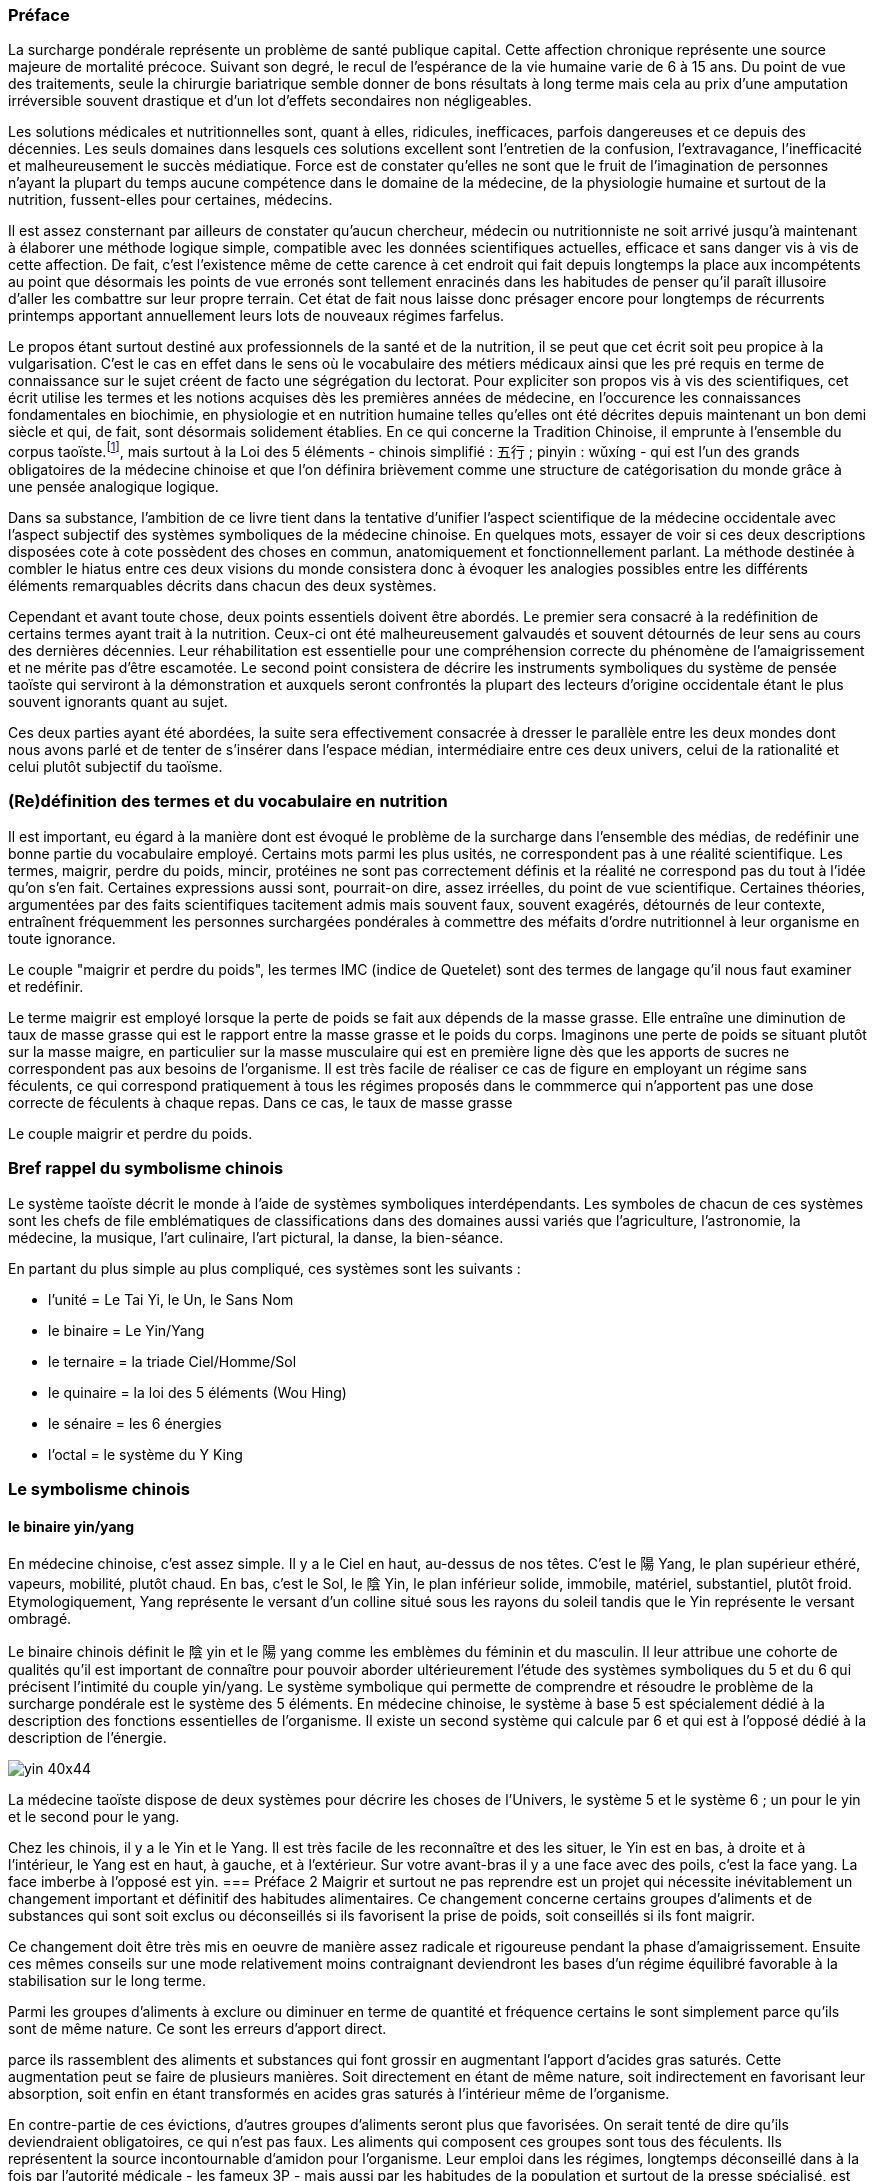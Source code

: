 === Préface
[.text-justify]
La surcharge pondérale représente un problème de santé publique capital. Cette affection chronique représente une source majeure de mortalité précoce. Suivant son degré, le recul de l’espérance de la vie humaine varie de 6 à 15 ans. Du point de vue des traitements, seule la chirurgie bariatrique semble donner de bons résultats à long terme mais cela au prix d’une amputation irréversible souvent drastique et d'un lot d’effets secondaires non négligeables.
[.text-justify]
Les solutions médicales et nutritionnelles sont, quant à elles, ridicules, inefficaces, parfois dangereuses et ce depuis des décennies. Les seuls domaines dans lesquels ces solutions excellent sont l’entretien de la confusion, l’extravagance, l’inefficacité et malheureusement le succès médiatique. Force est de constater qu’elles ne sont que le fruit de l’imagination de personnes n’ayant la plupart du temps aucune compétence dans le domaine de la médecine, de la physiologie humaine et surtout de la nutrition, fussent-elles pour certaines, médecins.
[.text-justify]
Il est assez consternant par ailleurs de constater qu’aucun chercheur, médecin ou nutritionniste ne soit arrivé jusqu’à maintenant à élaborer une méthode logique simple, compatible avec les données scientifiques actuelles, efficace et sans danger vis à vis de cette affection. De fait, c’est l’existence même de cette carence à cet endroit qui fait depuis longtemps la place aux incompétents au point que désormais  les points de vue erronés sont tellement enracinés dans les habitudes de penser qu'il paraît illusoire d'aller les combattre sur leur propre terrain. Cet état de fait nous laisse donc présager encore pour longtemps de récurrents printemps  apportant annuellement leurs lots de nouveaux régimes farfelus.
[.text-justify]
Le propos étant surtout destiné aux professionnels de la santé et de la nutrition, il se peut que cet écrit soit peu propice à la vulgarisation. C’est le cas en effet dans le sens où le vocabulaire des métiers médicaux ainsi que les pré requis en terme de connaissance sur le sujet créent de facto une ségrégation du lectorat. Pour expliciter son propos vis à vis des scientifiques, cet écrit utilise les termes et les notions acquises dès les premières années de médecine, en l’occurence les connaissances fondamentales en biochimie, en physiologie et en nutrition humaine telles qu’elles ont été décrites depuis maintenant un bon demi siècle et qui, de fait, sont désormais solidement établies. En ce qui concerne la Tradition Chinoise, il emprunte à l’ensemble du corpus taoïste.footnote:[Taoisme = Une certaine vision du monde.], mais surtout à la Loi des 5 éléments - chinois simplifié : 五行 ; pinyin : wǔxíng - qui est l’un des grands obligatoires de la médecine chinoise et que l’on définira brièvement comme une structure de catégorisation du monde grâce à une pensée analogique logique.
[.text-justify]
Dans sa substance, l'ambition de ce livre tient dans la tentative d'unifier l'aspect scientifique de la médecine occidentale avec l'aspect subjectif des systèmes symboliques de la médecine chinoise. En quelques mots, essayer de voir si ces deux descriptions disposées cote à cote possèdent des choses en commun, anatomiquement et fonctionnellement parlant. La méthode destinée à combler le hiatus entre ces deux visions du monde consistera donc à évoquer les analogies possibles entre les différents éléments remarquables décrits dans chacun des deux systèmes.
[.text-justify]
Cependant et avant toute chose, deux points essentiels doivent être abordés. Le premier sera consacré à la redéfinition de certains termes ayant trait à la nutrition. Ceux-ci ont été malheureusement galvaudés et souvent détournés de leur sens au cours des dernières décennies. Leur réhabilitation est essentielle pour une compréhension correcte du phénomène de l'amaigrissement et ne mérite pas d'être escamotée. Le second point consistera de décrire les instruments symboliques du système de pensée taoïste qui serviront à la démonstration et auxquels seront confrontés la plupart des lecteurs d'origine occidentale étant le plus souvent ignorants quant au sujet.
[.text-justify]
Ces deux parties ayant été abordées, la suite sera effectivement consacrée à dresser le parallèle entre les deux mondes dont nous avons parlé et de tenter de s'insérer dans l'espace médian, intermédiaire entre ces deux univers, celui de la rationalité et celui plutôt subjectif du taoïsme.

=== (Re)définition des termes et du vocabulaire en nutrition
[.text-justify]
Il est important, eu égard à la manière dont est évoqué le problème de la surcharge dans l'ensemble des médias, de redéfinir une bonne partie du vocabulaire employé. Certains mots parmi les plus usités, ne correspondent pas à une réalité scientifique. Les termes, maigrir, perdre du poids, mincir, protéines ne sont pas correctement définis et la réalité ne correspond pas du tout à l'idée qu'on s'en fait. Certaines expressions aussi sont, pourrait-on dire, assez irréelles, du point de vue scientifique. Certaines théories, argumentées par des faits scientifiques tacitement admis mais souvent faux, souvent exagérés, détournés de leur contexte, entraînent fréquemment les personnes surchargées pondérales à commettre des méfaits d'ordre nutritionnel à leur organisme en toute ignorance.
[.text-justify]
Le couple "maigrir et perdre du poids", les termes IMC (indice de Quetelet) sont des termes de langage qu'il nous faut examiner et redéfinir.

Le terme maigrir est employé lorsque la perte de poids se fait aux dépends de la masse grasse. Elle entraîne une diminution de taux de masse grasse qui est le rapport entre la masse grasse et le poids du corps.
Imaginons une perte de poids se situant plutôt sur la masse maigre, en particulier sur la masse musculaire qui est en première ligne dès que les apports de sucres ne correspondent pas aux besoins de l'organisme. Il est très facile de réaliser ce cas de figure en employant un régime sans féculents, ce qui correspond pratiquement à tous les régimes proposés dans le commmerce qui n'apportent pas une dose correcte de féculents à chaque repas. Dans ce cas, le taux de masse grasse

Le couple maigrir et perdre du poids.


=== Bref rappel du symbolisme chinois
[.text-justify]
Le système taoïste décrit le monde à l'aide de systèmes symboliques interdépendants.
Les symboles de chacun de ces systèmes sont les chefs de file emblématiques de classifications dans des domaines aussi variés que l'agriculture, l'astronomie, la médecine, la musique, l'art culinaire, l'art pictural, la danse, la bien-séance.
[.text-justify]
En partant du plus simple au plus compliqué, ces systèmes sont les suivants :

* l'unité = Le Tai Yi, le Un, le Sans Nom
* le binaire = Le Yin/Yang
* le ternaire = la triade Ciel/Homme/Sol
* le quinaire = la loi des 5 éléments (Wou Hing)
* le sénaire = les 6 énergies
* l'octal = le système du Y King


=== Le symbolisme chinois
==== le binaire yin/yang
[.text-justify]
En médecine chinoise, c'est assez simple. Il y a le Ciel en haut, au-dessus de nos têtes. C'est le 陽 Yang, le plan supérieur ethéré, vapeurs, mobilité, plutôt chaud.  En bas, c'est le Sol, le 陰 Yin, le plan inférieur solide, immobile, matériel, substantiel, plutôt froid.
Etymologiquement, Yang représente le versant d'un colline situé sous les rayons du soleil tandis que le Yin représente le versant ombragé.

Le binaire chinois définit le 陰 yin et le 陽 yang comme les emblèmes du féminin et du masculin. Il leur attribue une cohorte de qualités qu’il est important de connaître pour pouvoir aborder ultérieurement l’étude des systèmes symboliques du 5 et du 6 qui précisent l’intimité du couple yin/yang.
Le système symbolique qui permette de comprendre et résoudre le problème de la surcharge pondérale est le système des 5 éléments. En médecine chinoise, le système à base 5 est spécialement dédié à la description des fonctions essentielles de l’organisme. Il existe un second système qui calcule par 6 et qui est à l’opposé dédié à la description de l’énergie.

image::yin_40x44.png[]

La médecine taoïste dispose de deux systèmes pour décrire les choses de l’Univers, le système 5 et le système 6 ; un pour le yin et le second pour le yang.



Chez les chinois, il y a le Yin et le Yang. Il est très facile de les reconnaître et des les situer, le Yin est en bas, à droite et à l’intérieur, le Yang est en haut, à gauche, et à l’extérieur.
Sur votre avant-bras il y a une face avec des poils, c’est la face yang. La face imberbe à  l’opposé est yin.
=== Préface 2
Maigrir et surtout ne pas reprendre est un projet qui nécessite inévitablement un changement important et définitif des habitudes alimentaires. Ce changement concerne certains groupes d’aliments et de substances qui sont soit exclus ou déconseillés si ils favorisent la prise de poids, soit conseillés si ils font maigrir.

Ce changement doit être très mis en oeuvre de manière assez radicale et rigoureuse pendant la phase d’amaigrissement. Ensuite ces mêmes conseils sur une mode relativement moins contraignant deviendront les bases d’un régime équilibré favorable à la stabilisation sur le long terme.

Parmi les groupes d’aliments à exclure ou diminuer en terme de quantité et fréquence certains le sont simplement parce qu’ils sont de même nature. Ce sont les erreurs d’apport direct.

parce ils rassemblent des aliments et substances qui font grossir en augmentant l’apport d’acides gras saturés. Cette augmentation peut se faire de plusieurs manières. Soit directement en étant de même nature, soit indirectement en favorisant leur absorption, soit enfin en étant transformés en acides gras saturés à l’intérieur même de l’organisme.

En contre-partie de ces évictions, d’autres groupes d’aliments seront plus que favorisées. On serait tenté de dire qu’ils deviendraient obligatoires, ce qui n’est pas faux. Les aliments qui composent ces groupes sont tous des féculents. Ils représentent la source incontournable d’amidon pour l’organisme. Leur emploi dans les régimes, longtemps déconseillé dans  à la fois par l’autorité médicale - les fameux 3P - mais aussi par les habitudes de la population et surtout de la presse spécialisé, est en passe, petit à petit à être réhabilité au fur et à mesure des années. Il est temps de les mettre à la place qui leur conviennent.


=== Préface 3
Maigrir au masculin ?
Réglez moi ce carbu !

That is *really strong* stuff!

She spells her name with an "`h`", as in Sara**h**.

Maigrir, c’est comme pour l’essence dans une voiture. Si on veut baisser la jauge, il faut prendre l’autoroute et rouler et rouler, mais en plus, faut oublier de passer à la pompe !
Cette image à l’emporte-pièce a le mérite d’être simple, concise et surtout frappée au coin du bon-sens. Compréhensible par tout conducteur, elle illustre de manière adéquate le fonctionnement des machines thermiques dont les éléments principaux sont le carburant, le réservoir et le moteur flanqué de son carburateur.

Lorsque l’on assimile l’organisme à une machine thermique, la nourriture représente le carburant et les organes qui utilisent l’énergie contenue dans la nourriture représentent le moteur. Si la quantité de nourriture absorbée dépasse la quantité d’énergie dépensée par les organes, l’organisme met en réserve le surplus en grossissant. Dans le cas contraire, l’organisme puise dans ses réserves en maigrissant.

Ce principe, juste au demeurant si l’on s’en tient aux principes de la thermodynamique, est un peu trop simpliste quand vient le moment de l’appliquer à la machine humaine. La nourriture est un carburant complexe composé d’aliments qui sont totalement différents les uns des autres, ces aliments sont eux-même composés de molécules différentes, des protides, des glucides, des lipides, des oligo-éléments, vitamines, minéraux, etc. En raison de cette complexité, quelle type de substances vais-je privilégier dans ce régime ? Les protides, les lipides, les sucres lents ? les sucres rapides ? Vais-je m’abstenir de manger et faire un jeûne ? un jeûne intermittent ? Combien d’eau faut-il boire ? De quelle manière vais-je dépenser mon énergie ? sport aérobique ?  anaérobique ? lentement et longtemps ou intensif avec de courtes récupérations ? Dois-je aller courir à jeun ? Faut-il manger des féculents le soir ? A quelle heure dois-je manger ? Un lot de questions qui méritent des réponses précises ou mieux, une explication du phénomène que représente l’organisme vu comme une machine thermique compliquée.

Pour décrire cette machine et son fonctionnement, deux abords sont utilisés, celui de la médecine scientifique actuelle et celui de la médecine chinoise traditionnelle.

L’abord scientifique utilise les termes et les notions acquises dès les premières années de médecine, en l’occurence les connaissances fondamentales en biochimie, en physiologie et en nutrition humaine qui sont solidement établies. Il permet de se faire une idée précise de la machine, de comprendre ses mécanismes, ses fonctions, la manière dont ça marche.

L’abord chinois, plus précisément taoïste, issu d’une pensée qui manipule l’analogie de préférence à l’analyse, permet d’intégrer et de comprendre les éléments de la machine humaine et leur fonctionnement sous un angle différent mais parfaitement complémentaire à la démarche scientifique. L’élément principal du corpus taoïste.[1] qui est utilisé pour la compréhension du sujet est la loi des 5 éléments - 五行 (chinois simplifié) ; wǔxíng (pinyin). Ce système symbolique est l’un des grands obligatoires de la médecine chinoise et on le définira rapidement comme une structure de catégorisation du monde grâce à une pensée analogique logique.

La première complexité de la structure humaine vue sous l’angle d’une machine thermique est qu’elle est en fait composée de deux machines thermiques. Celles-ci sont couplées pour tendre ensemble à la même finalité, à savoir produire de l’énergie mais ceci à l’aide de structures, de substances, de quantités, de puissance et de bien d’autres choses encore, très différentes pour chacune des deux machines.
Cette structure particulière présentant un fonctionnement qui peut paraître complexe, apparaîtra toutefois plus facilement compréhensible aux conducteurs qui font la distinction entre une voiture à essence et une voiture au diesel. Ceci en terme de conduite s’entend, et non de prix à la pompe.

Il faut imaginer la machine humaine comme une voiture hybride. Elle possède deux moteurs mais contrairement aux hybrides actuels de type thermique/électrique, celui de la machine humaine est essence/diesel.

Avec cette voiture le conducteur peut faire face à tout type de conduite. Avec le moteur à essence, il se permet des démarrages fulgurants exploitant la puissance du moteur dès le départ, il profite de la puissance disponible sous l’accélérateur pour dépasser, avaler les virages. Seule l’essence, produit volatil qui s’enflamme facilement dans des moteurs lui permettant de monter dans les tours, permet ce genre de conduite sportive.

Avec le moteur diesel, l’allumage nécessite de faire chauffer la bougie, car le gasoil, dérivé des huile lourdes est plus difficile à enflammer, nécessite d’être chauffé au démarrage. Le moteur ne tourne pas très rapidement mais possède un fort couple à bas et moyen régime, l’idéal pour propulser une confortable berline aux vitesses autorisées pendant de longues heures d’autoroute.

Deux styles de conduite à l’opposé l’une de l’autre avec des carburants différents, des stockages différents, un moteur ne fonctionnant pas de la même manière, pollution différentes.



Pour son fonctionnement, le corps humain dispose de deux moteurs différents. Pour facilité la compréhension, il est intéressant de créer une analogie entre ces deux moteurs et les motorisations essence et diesel que nous trouvons dans nos véhicules.

|===

| ressources d'énergie | glucides | lipides

| stockage | foie | peau & séreuses

| mise en oeuvre | rapide & instantanée | lente & tardive

| réserves | petites | très importantes jusqu'à énormes

| importance | 70% | 30%

| molécule de stockage | http://jean-jacques.auclair.pagesperso-orange.fr/polysaccharides/glycogene.htm[glycogène] (énorme)| triglycérides (petite)

| mise en circulation | libre | liée à des protéines

| métabolisme | indépendant | lié aux glucides

|===







=== Définition et physiopathologie de l'obésité en médecine chinoise

En médecine taoïste, la surcharge pondérale grasse est le résultat d’un déséquilibre de l’axe horizontal de la loi des 5 éléments qui à pour origine une consommation excessive en aliments associés à l’élément Métal et plus ou moins déficiente en aliments associés aux éléments Bois et Eau.
Pour préciser la nature ce déséquilibre dans les termes de la loi des 5 éléments, on qualifie ce déséquilibre d’excès vicieux de Métal associé à une carence primitive ou secondaire des éléments Bois et Eau.
L’excès de l’élément Métal suffit par ailleurs à lui tout seul pour provoquer le déséquilibre et la maladie. Les troubles concernant les deux éléments restants modulent la gravité de ce déséquilibre.
Seule la rectification judicieuse des apports des différents éléments permet de remettre l’axe Bois-Métal en position correcte et de provoquer l’amaigrissement. D’une manière assez logique, l’importance de la surcharge pondérale est en proportion de l’importance de l’excès et des carences de ces éléments.



Le signe clinique essentiel de la surcharge pondérale est l’hypertrophie des adipocytes situés au niveau de l’hypoderme du tissu cutané. Cette couche hypodermique joue plusieurs rôles :
- rôle protecteur : en servant d’amortisseur aux coups extérieurs et aux chutes.
- rôle d’isolant thermique en hiver
- rôle plastique en modelant la silhouette en fonction de l'âge, du sexe et de l'état nutritionnel de l'individu
- rôle énergétique assuré par le stockage de triglycérides au niveau des adipocytes

En terme de localisation, la surcharge pondérale intéresse aussi d’autres tissus, en l’occurence certaines séreuses comme le péricarde par exemple. Cependant parmi les séreuses, le péritoine qui inclut de nombreux territoires adipocytaires, est plus particulièrement propice au stockage interne. Les quantités stockées au niveau du ventre et de la bedaine peuvent devenir extrêmement  importantes.


La surcharge pondérale correspond à une hypertrophie du tissu adipeux. Du point de vue scientifique, le tissu adipeux est donné comme étant situé sous la peau et n'y est pas véritablement relié ne serait-ce qu'en terme de fonction de protection tandis qu'en MTC fait partie intégrante de l'organe peau.

A ce moment, il convient  de préciser l'importance de la notion d'organe ou Tsang (Zang  脏) en MTC.
Un Tsang est une structure vitale essentielle sans qui aucune vie n'est possible. Leur destruction, ablation est synonyme de mort, instantanée pour certains Tsang, plus tardives pour d'autres mais inéluctable.
Ceci les différencie des Fu, entrailles, qui traitent avec l'extérieur  Les Tsangs, situés profondément au sein de l'organisme, traitant les fonctions  essentielles, parfaitement dirigés vers l'interne sont gouvernés par la loi des 5 éléments.

L’obésité, la surcharge pondérale grasse, correspond en médecine chinoise à un déséquilibre caractérisé des deux éléments qui constituent l’axe horizontal de la loi des 5 éléments, les éléments Bois et Métal. La balance entre ces deux éléments est perturbée par l’existence d’un excès vicieux portant sur l’élément Métal associé à une carence plus ou moins prononcée de l’élément Bois et parfois de l’élément Eau.

L’excès de l’élément Métal est patent du fait que la maladie se caractérise essentiellement par l’hypertrophie du tissu adipeux que constitue une partie fonctionnelle de l’organe qu’est la peau. Celle-ci, comme le poumon - qui n’en n’est que son équivalent interne - fait partie de l’élément Métal qui assure principalement la fonction respiratoire. Etant même essentielle au maintien de la vie, elle est classée dans la catégorie des Tsang, les Organes Vitaux. En-dehors de la fonction respiratoire, elle possède par ailleurs une fonction de protection ; protection contre les agressions mécaniques du milieu extérieur mais aussi et surtout contre les variations thermiques, en particulier le froid.

Il est assez facile de mettre en évidence les analogies qui caractérisent l’élément Métal. Alors que le printemps fait germer, que l’été fait pousser, que la fin d’été amène à maturation, l’automne correspond à la saison des récoltes. Le Métal c’est la saison des cueillettes, des moissons et autres vendanges et des charcuteries, celle où on mange et on grossit avant l’arrivée de l’hiver et ses froidures. Etre plus gras à la fin de l’automne est physiologiquement normal et pour les périodes antérieures au chauffage central et autres pompes à chaleur, une véritable nécessité. Le gras, carburant lipidique stocké au niveau des adipocytes du tissu adipeux sous cutané est destiné à être utilisé tout au long de l’hiver et du printemps pour faire face au froid et à la disette de cette partie de l’année. Ce qu’il faut retenir à l'issue cette simple constatation analogique est que l’automne fait grossir, l’hiver et le printemps font maigrir. Rapporté aux éléments, le Métal fait grossir tandis que L’Eau et le Bois font maigrir.

Si l’augmentation de la tonalité de cet élément en automne est perçue comme normale, une alimentation et un comportement teintés en continu de l’empreinte de élément Métal aura pour conséquence de faire passer cet élément en excès vicieux. Vicieux car l’excès est constant et sans variation tout au long du temps, entraînant une souffrance des autres éléments. A ce point, la maladie est arrivée à son stade chronique.

De fait, un élément vicieux possède évidemment un comportement vicié. Par rapport aux autres éléments du cycle, dans le cadre du cycle Cheng, il refuse l’énergie de sa mère, la Terre et ne la transmet pas à l’Eau, son fils ; dans le cadre du cycle Keu, il refuse le contrôle de son dominant, le Feu et il agresse fortement son dominé, le Bois.

En tant compte des relations entre les éléments du cycle, son traitement est des plus classiques et consiste simplement à carencer l’élément Métal tout en surchargeant les éléments Bois en priorité et Eau secondairement. Ce profil de traitement doit être maintenu jusqu’à retour à la classique carence primitive du Métal, celle-ci bénéficiant ensuite de la prescription d’un classique régime de type Terre, régime équilibré en fonction des saisons, pour être comblée.

L’obésité se caractérise essentiellement par un dépôt excessif de triglycérides au niveau de la peau et des séreuses. Ces deux tissus font partie de l’élément Métal. Le chinois n’y va pas quatre chemins, excès dans la peau, excès de l’élément Métal.
Ces deux tissus, pour des raisons liées surtout à la protection et à la défense contre le froid sont susceptibles de stocker de manière plus ou moins importante le carburant lipidique sous forme de triglycérides stockés dans les adipocytes du panicule sous-cutané et des séreuses. Ce carburant lipidique sera consommé tout au long de l’hiver et du printemps pour faire face au froid et à la disette du moment. La saison du printemps fait germer, l’été fait pousser, la fin d’été fait murir et l’automne recueille. C’est la saison des cueillettes, des moissons et autres vendanges, celle où on mange et on grossit avant l’arrivée de l’hiver et ses froidures. Etre plus gras à la fin de l’automne est normal. Il y a une variation normale de la variation de l’élément Métal qui se produit normalement à l’automne.

En médecine taoïste, la peau est considéré comme l’un des 5 organes ou Tsang. En ce qui concerne la fonction respiratoire, le poumon est le l’organe principal, la peau est l
Celle-ci assure une partie non négligeable de la fonction respiratoire en association avec l’organe principal ou Tsang qu’est le poumon.

L’excès vicieux de l’élément Métal est reconnaissable au niveau du tissu qu’il atteint au sein de l’organisme, en l’occurence la peau et les séreuses. Ces deux tissus font partie de l’élément Métal. Une des qualités fondamentales de l’élément Métal est qu’il toujours situé à l’extérieur, que sa capacité est d’entourer, d’envelopper, de faire la frontière entre l’extérieur et l’intérieur. Les textes médicaux associent la respiration, le poumon, la peau avec l’élément Métal

L’hypertrophie du tissu adipeux au sein de ces deux tissus
L’excès de l’élément Métal est patent du fait que la maladie se caractérise essentiellement par l’hypertrophie du tissu adipeux que constitue une partie fonctionnelle de l’organe qu’est la peau. Celle-ci, comme le poumon - qui n’en n’est que son équivalent interne - fait partie de l’élément Métal qui assure principalement la fonction respiratoire. Etant même essentielle au maintien de la vie, elle est classée dans la catégorie des Tsang, les Organes Vitaux. En-dehors de la fonction respiratoire, elle possède par ailleurs une fonction de protection ; protection contre les agressions mécaniques du milieu extérieur mais aussi et surtout contre les variations thermiques, en particulier le froid.


La surcharge pondérale grasse affecte la peau et les séreuses dans le sens d’une hypertrophie des adipocytes qui sont les cellules spécialement dédiés au stockage des triglycérides. Ces tissus, la peau et les séreuses, ont en commun la particularité d’être en surface, d’envelopper, de séparer deux milieux. Le poumon lui aussi, apparaissant un peu comme la peau de l’intérieur fait partie de cette famille.

=== Définition et physiopathologie de l'obésité en médecine scientifique

Du point de vue physiologique le corps humain utilise deux ressources énergétiques pour faire face à ses besoins. Ces deux ressources sont représentées par les glucides et par les lipides. Dans le cadre d’une diète normo-calorique et normo-équilibrée par rapport aux besoins, les protides sont considérés comme nutriments plastiques et ne font pas partie des ressources énergétiques. Ils n’ont ce rôle uniquement lors de périodes particulières comme le jeûne, la dénutrition et au cours d’autres agressions chirurgicales observées en réanimation. Dans ce cas, le corps se « mange » lui-même en détruisant ses propres tissus. Le tissu musculaire en première ligne mais les autres tissus aussi au fur et à mesure du jeûne qui n’est tout compte fait qu’une autolyse.

Le glycogène issu du glucose provenant de la digestion des aliments contenant de l’amidon est stocké au niveau du foie et des muscles. Aucune autre cellule n’est douée de cette capacité de stockage et ne peut qu’utiliser le glucose. Le foie stocke le glycogène pour l’ensemble des cellules du corps humain tandis que les cellules musculaires stockent le glycogène uniquement pour elles-mêmes. De par ses deux lieux de stockage spécifiques, le foie et les muscles, on reconnait immédiatement l’appartenance des sucres (glycogène - glucose) à l’élément Bois. A noter que le glycogène représente la forme de stockage au sein des cellules, le glucose qui en est issu n’est que la forme soluble qui permet le transport sanguin et uniquement celui-ci. Pour donner une idée nous n’avons en tout et pour tout que 6 à 10 g de sucre circulant à raison de 6 à 10 litres de sang contenant 1 g de glucose par litre. La quantité journalière de glycogène hépatique et musculaire est de l’ordre de l’ordre 165 g environ dans le cadre d’une alimentation équilibrée de l’ordre de 2400 Kcal/J.
Les triglycérides apportés par l’alimentation, véhiculés à travers le corps sur les protéines de transport, sont apportés et stockés au sein du tissu adipeux et aussi au niveau des séreuses. Ces deux lieux de stockage spécifiques, la peau et les séreuses, sont représentatifs de l’élément Métal. Il faut préciser que les séreuses peuvent facilement être classées dans l’élément Métal dans le sens où elles représentent « la peau » des organes et sont douées comme la peau de la fonction de protection de l’organe qu’elles entourent (péricarde, plèvre, épiploon).
Nous disposons donc de deux ressources énergétiques, les sucres et les graisses qui sont en relation directe avec les éléments Bois et Métal situés sur l’axe horizontal de la loi des 5 éléments.
La surcharge pondérale correspond à une réserve d’énergie stockée de manière excessive au sein du tissu adipeux sous-cutané et au sein des viscères par le biais des séreuses correspond donc à un excès de Métal.









































中国五行和肥胖
金
木
金属木材











« Maigrir, c’est pareil que dans une voiture. Si tu veux faire baisser le niveau dans le réservoir, tu prends l’autoroute et puis tu roules, dans le genre tu t’arrêtes pas, mais en plus, faut pas passer à la pompe ! »
Bon okay, c’est un peu à l’emporte-pièce mais c’est concis, imagé et frappé au coin du bon-sens et ça illustre bien la méthode qu’il faut mettre en oeuvre pour maigrir.

J’ai l’habitude d’utiliser l’analogie avec un véhicule et la manière de dépenser son carburant pour faire comprendre ce que représente un amaigrissement parce que cela correspond à des réalités qui sont tangibles aux personnes à qui je m’adresse et surtout parce que cela me permet d’étiqueter ces idées du sceau du bon sens. Et dans ce sens, c’est très clair.
Il faut se représenter le corps humain comme un véhicule, une automobile par exemple. Dans ce véhicule, on peut reconnaître une structure comme le châssis, les roues, des amortisseurs, l’habitacle avec tout ce qu’il contient, les fauteuils, le tableau de bord avec ses instruments et un moteur qui fournit l’énergie motrice à partir de la combustion du carburant situé dans le réservoir. Par ailleurs, dans un organisme, on peut reconnaître une structure contenant des tissus différents organisés en fonctions, des muscles qui fournissent une énergie motrice à partir de la combustion du carburant qui est stocké dans certains organes comme la peau (tissu adipeux pour le stockage des lipides) et comme le foie et les muscles eux mêmes (tissu hépatique et musculaire pour le stockage des sucres).
Cette automobile est moderne, elle est hybride, c’est à dire qu’elle utilise deux moteurs. Mais c’est une hybride un peu spéciale, elle n’est pas du type essence/électrique comme c’est habituellement le cas mais essence/diesel. Un gros moteur à essence de type super-carburant couplé à un petit moteur à gasoil, un diesel.
Il va sans dire que les caractéristiques de ces deux moteurs ainsi que celles de leurs carburants respectifs sont totalement différentes, opposées et complémentaires. C’est ce que nous allons voir en détails après vous avoir demandé d’essayer d’imaginer que la réponse à la question « comment maigrir ? » puisse être du même genre que à la réponse à la question « Eh ! que pourrais-je bien faire pour vider mon réservoir de carburant ? ». Là on est vraiment tenté de répondre sans trop se tromper « C’est simple, mec ! Tu roules sans t’arrêter et tu cesses de passer à la pompe ! Panne sèche assurée ! » C’est précisément cette réponse que nous allons tenter, par analogies successives, de traduire en langage de nutritionniste.



























Le sujet principal de ce livre est la médecine chinoise. Pour explorer correctement celle-ci il est important d’expliquer dès le départ le type de notions que vous allez rencontrer.
Le type principal des notions utilisées en médecine chinoise est de nature symbolique. Les relations qui lient ces notions entre elles sont déduites par analogie. Les méthodes qui permettent d’utiliser ces notions sont des méthodes paradoxales.









L’étude du yin/yang est fondamentale pour la compréhension de la médecine chinoise. Ces deux termes définissent les deux pôles entre lesquels oscille le phénomène vivant. Le yin est de nature femelle, réceptif, moins mobile, moins rapide mais endurant. Le Yang est de nature mâle, émetteur, plus mobile, plus rapide mais rapidement épuisé. Le yin est à l’intérieur, le yang à l’extérieur. Le Yang est en haut à gauche et en avant, le yin est en bas à droite et en arrière.

Comprendre le Yin/Yang est fondamental. La première compréhension est facile d’abord. Elle consiste à repérer dans l’ensemble des choses qui nous entourent le caractère yin ou yang des propriétés qu’elles possèdent. Ceci doit se faire sur la base de notions basiques de la classification qui doivent être apprises et retenues. Ces bases fondamentales sont les suivantes :
yin : matériel, interne, bas, côté droit,  pesant, statique, essentiel, réceptif,







La période la plus propice à l’amaigrissement s’étend du début de l’hiver, en gros vers le mois d’octobre et s’étend sur deux saisons, l’hiver et le printemps, jusqu’à la fin du mois d’avril. C’est la période














Il peut être tentant d’essayer de comprendre le problème de l’obésité en essayant d’accorder les visions que l’ont peut avoir de ce déséquilibre, à travers les prismes respectifs de la pensée chinoise et de la science occidentale. Ceci dans le domaine de la médecine et plus particulièrement à celui de la nutrition.
Pour ce qui est de la vision occidentale, nous sommes particulièrement bien documentés à travers des sources scientifiques dûment établies, vérifiées et considérées comme acquises. Nous aurons besoin de ces notions dans la compréhension du propos. Elles appartiennent pour la plupart aux domaines de l’anatomie, de la physiologie, de la physiopathologie, de la biochimie, de l’ergonomie et encore bien d’autres aspects.
Pour ce qui est de l’approche chinoise, il est impératif de bien connaître la pensée qui sous tend cette vision du monde particulière. C’est une approche beaucoup plus intuitive que déductive qui met à l’oeuvre essentiellement une pensée analogique. Elle apparaît de fait essentiellement comme un corpus de correspondances établies dans tous les domaines.
Cette médecine traditionnelle est bâtie essentiellement sur l’observation et l’analogie. Son postulat princeps réside dans le fait qu’étant insérés entre Ciel et Sol et d’une certaine manière, le fruit de leur union, notre structure et notre fonctionnement reflète nécessairement ces deux pôles à la fois. Que doit-on distinguer au niveau de ces deux pôles ? Essentiellement des jalons, comme les solstices, les équinoxes dans le Ciel, scandant le temps et des points cardinaux qui s’associent avec ces moments spéciaux du temps. Le sud et le nord avec leurs solstices respectifs, celui d’été et celui d’hiver, le plus chaud et le plus froid puis l’est et l’ouest avec leurs équinoxes respectifs, du printemps et de l’automne, ni chaud, ni froid, se ressemblant plutôt que de s’opposer, même température, même luminosité. Deux pôles opposés et deux pôles plutôt similaires

nous devons nécessairement exprimer dans notre structure et notre fonctionnement  le reflet des structures et du fonctionnement de ces deux pôles

La méthode analogique qu’utilise le chinois est assez simple. Elle consiste essentiellement à repérer des éléments remarquables dans un système puis à rechercher les éléments remarquables qui leur corresponde dans un autre système.

== Maigrir et Métal - Tuto
Abord conjoint de l'obésité à travers la méthode scientifique occidentale et la médecine traditionnelle chinoise

== essais de formatage
_To tame_ the wild wolpertingers we needed to build a *charm*.
But **u**ltimate victory could only be won if we divined the *_true name_* of the __war__lock.

"`What kind of charm?`" Lazarus asked. "`An odoriferous one or a mineral one?`"

Kizmet shrugged. "`The note from Olaf's desk says '`wormwood and licorice,`' but these could be normal groceries for werewolves.`"

"`Well the H~2~O formula written on their whiteboard could be part of a shopping list, but I don't think the local bodega sells E=mc^2^,`" Lazarus replied.

You can reference the value of a document attribute using the syntax `+{name}+`, where `name` is the attribute name.

Werewolves are #allergic to cinnamon#. +
atttention les #yeux#
Do werewolves believe in [small]#small print#?  +
[big]##O##nce upon an infinite loop.

=== Titres envisagés
Maigrir et Métal - Tutoriel +
En Chine, l’obésité est une maladie de peau +
Traité du tao et de la perte de poids +
Traité du tao et de la manière de faire maigrir +
L’obésité, une maladie de peau ? +

En médecine chinoise, c'est assez simple. Il y a le Ciel en haut, au-dessus de nos têtes. C'est le 陽 Yang, le plan supérieur, chaleur, vapeurs, mobilité.  En bas, au contraire c'est le Sol, le 陰 Yin, immobile, matériel, substantiel, plutôt froid.
